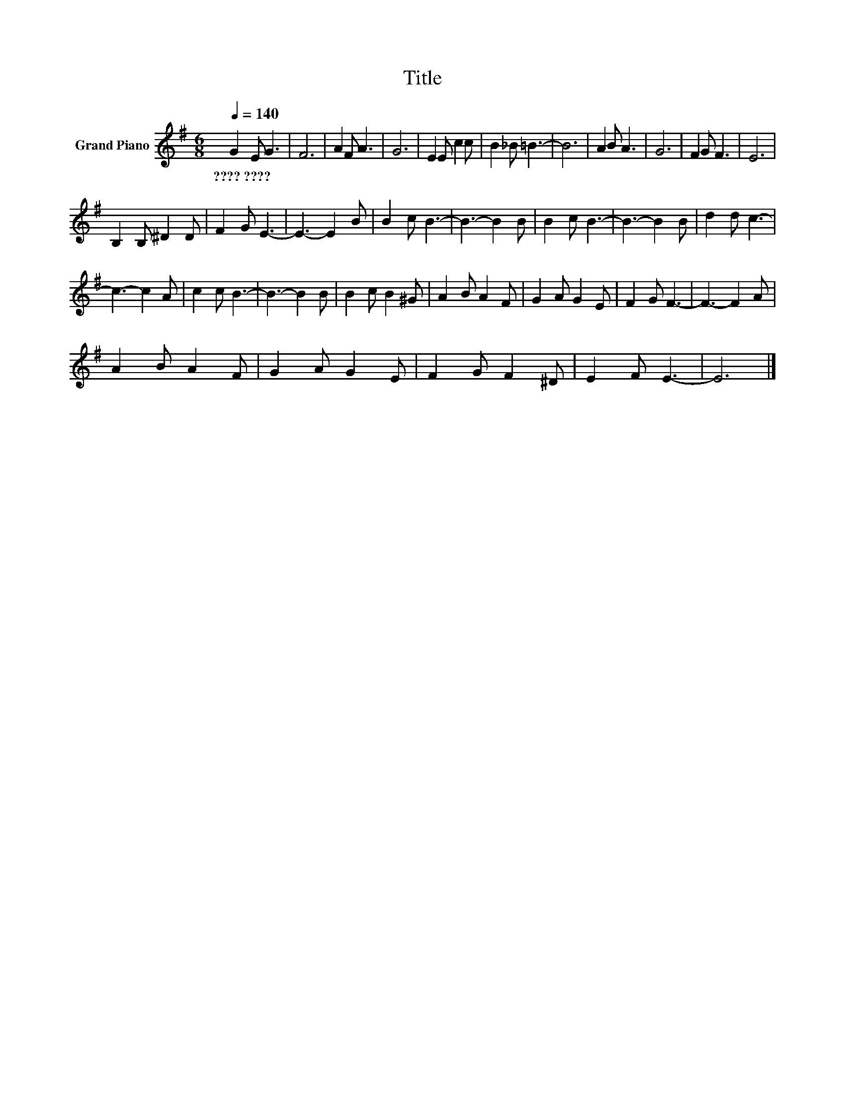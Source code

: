 X:1
T:Title
L:1/8
Q:1/4=140
M:6/8
K:G
V:1 treble nm="Grand Piano"
V:1
 G2 E G3 | F6 | A2 F A3 | G6 | E2 E c2 c | B2 _B =B3- | B6 | A2 B A3 | G6 | F2 G F3 | E6 | %11
w: ????~???? * *|||||||||||
 B,2 B, ^D2 D | F2 G E3- | E3- E2 B | B2 c B3- | B3- B2 B | B2 c B3- | B3- B2 B | d2 d c3- | %19
w: ||||||||
 c3- c2 A | c2 c B3- | B3- B2 B | B2 c B2 ^G | A2 B A2 F | G2 A G2 E | F2 G F3- | F3- F2 A | %27
w: ||||||||
 A2 B A2 F | G2 A G2 E | F2 G F2 ^D | E2 F E3- | E6 |] %32
w: |||||

